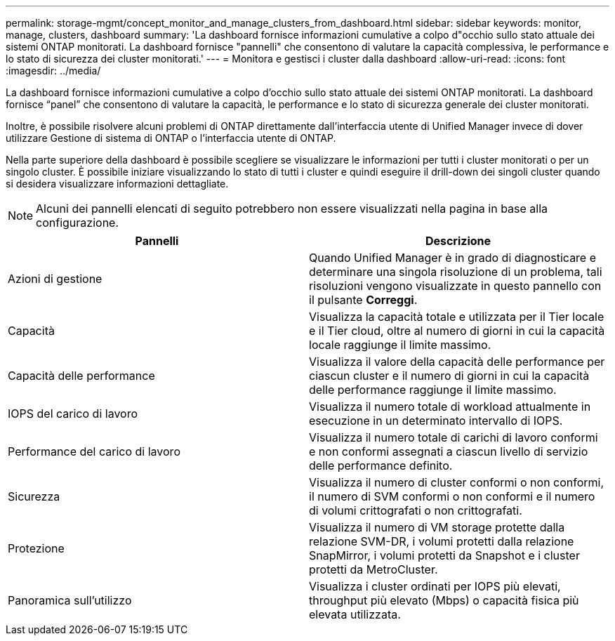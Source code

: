 ---
permalink: storage-mgmt/concept_monitor_and_manage_clusters_from_dashboard.html 
sidebar: sidebar 
keywords: monitor, manage, clusters, dashboard 
summary: 'La dashboard fornisce informazioni cumulative a colpo d"occhio sullo stato attuale dei sistemi ONTAP monitorati. La dashboard fornisce "pannelli" che consentono di valutare la capacità complessiva, le performance e lo stato di sicurezza dei cluster monitorati.' 
---
= Monitora e gestisci i cluster dalla dashboard
:allow-uri-read: 
:icons: font
:imagesdir: ../media/


[role="lead"]
La dashboard fornisce informazioni cumulative a colpo d'occhio sullo stato attuale dei sistemi ONTAP monitorati. La dashboard fornisce "`panel`" che consentono di valutare la capacità, le performance e lo stato di sicurezza generale dei cluster monitorati.

Inoltre, è possibile risolvere alcuni problemi di ONTAP direttamente dall'interfaccia utente di Unified Manager invece di dover utilizzare Gestione di sistema di ONTAP o l'interfaccia utente di ONTAP.

Nella parte superiore della dashboard è possibile scegliere se visualizzare le informazioni per tutti i cluster monitorati o per un singolo cluster. È possibile iniziare visualizzando lo stato di tutti i cluster e quindi eseguire il drill-down dei singoli cluster quando si desidera visualizzare informazioni dettagliate.

[NOTE]
====
Alcuni dei pannelli elencati di seguito potrebbero non essere visualizzati nella pagina in base alla configurazione.

====
|===
| Pannelli | Descrizione 


 a| 
Azioni di gestione
 a| 
Quando Unified Manager è in grado di diagnosticare e determinare una singola risoluzione di un problema, tali risoluzioni vengono visualizzate in questo pannello con il pulsante *Correggi*.



 a| 
Capacità
 a| 
Visualizza la capacità totale e utilizzata per il Tier locale e il Tier cloud, oltre al numero di giorni in cui la capacità locale raggiunge il limite massimo.



 a| 
Capacità delle performance
 a| 
Visualizza il valore della capacità delle performance per ciascun cluster e il numero di giorni in cui la capacità delle performance raggiunge il limite massimo.



 a| 
IOPS del carico di lavoro
 a| 
Visualizza il numero totale di workload attualmente in esecuzione in un determinato intervallo di IOPS.



 a| 
Performance del carico di lavoro
 a| 
Visualizza il numero totale di carichi di lavoro conformi e non conformi assegnati a ciascun livello di servizio delle performance definito.



 a| 
Sicurezza
 a| 
Visualizza il numero di cluster conformi o non conformi, il numero di SVM conformi o non conformi e il numero di volumi crittografati o non crittografati.



 a| 
Protezione
 a| 
Visualizza il numero di VM storage protette dalla relazione SVM-DR, i volumi protetti dalla relazione SnapMirror, i volumi protetti da Snapshot e i cluster protetti da MetroCluster.



 a| 
Panoramica sull'utilizzo
 a| 
Visualizza i cluster ordinati per IOPS più elevati, throughput più elevato (Mbps) o capacità fisica più elevata utilizzata.

|===